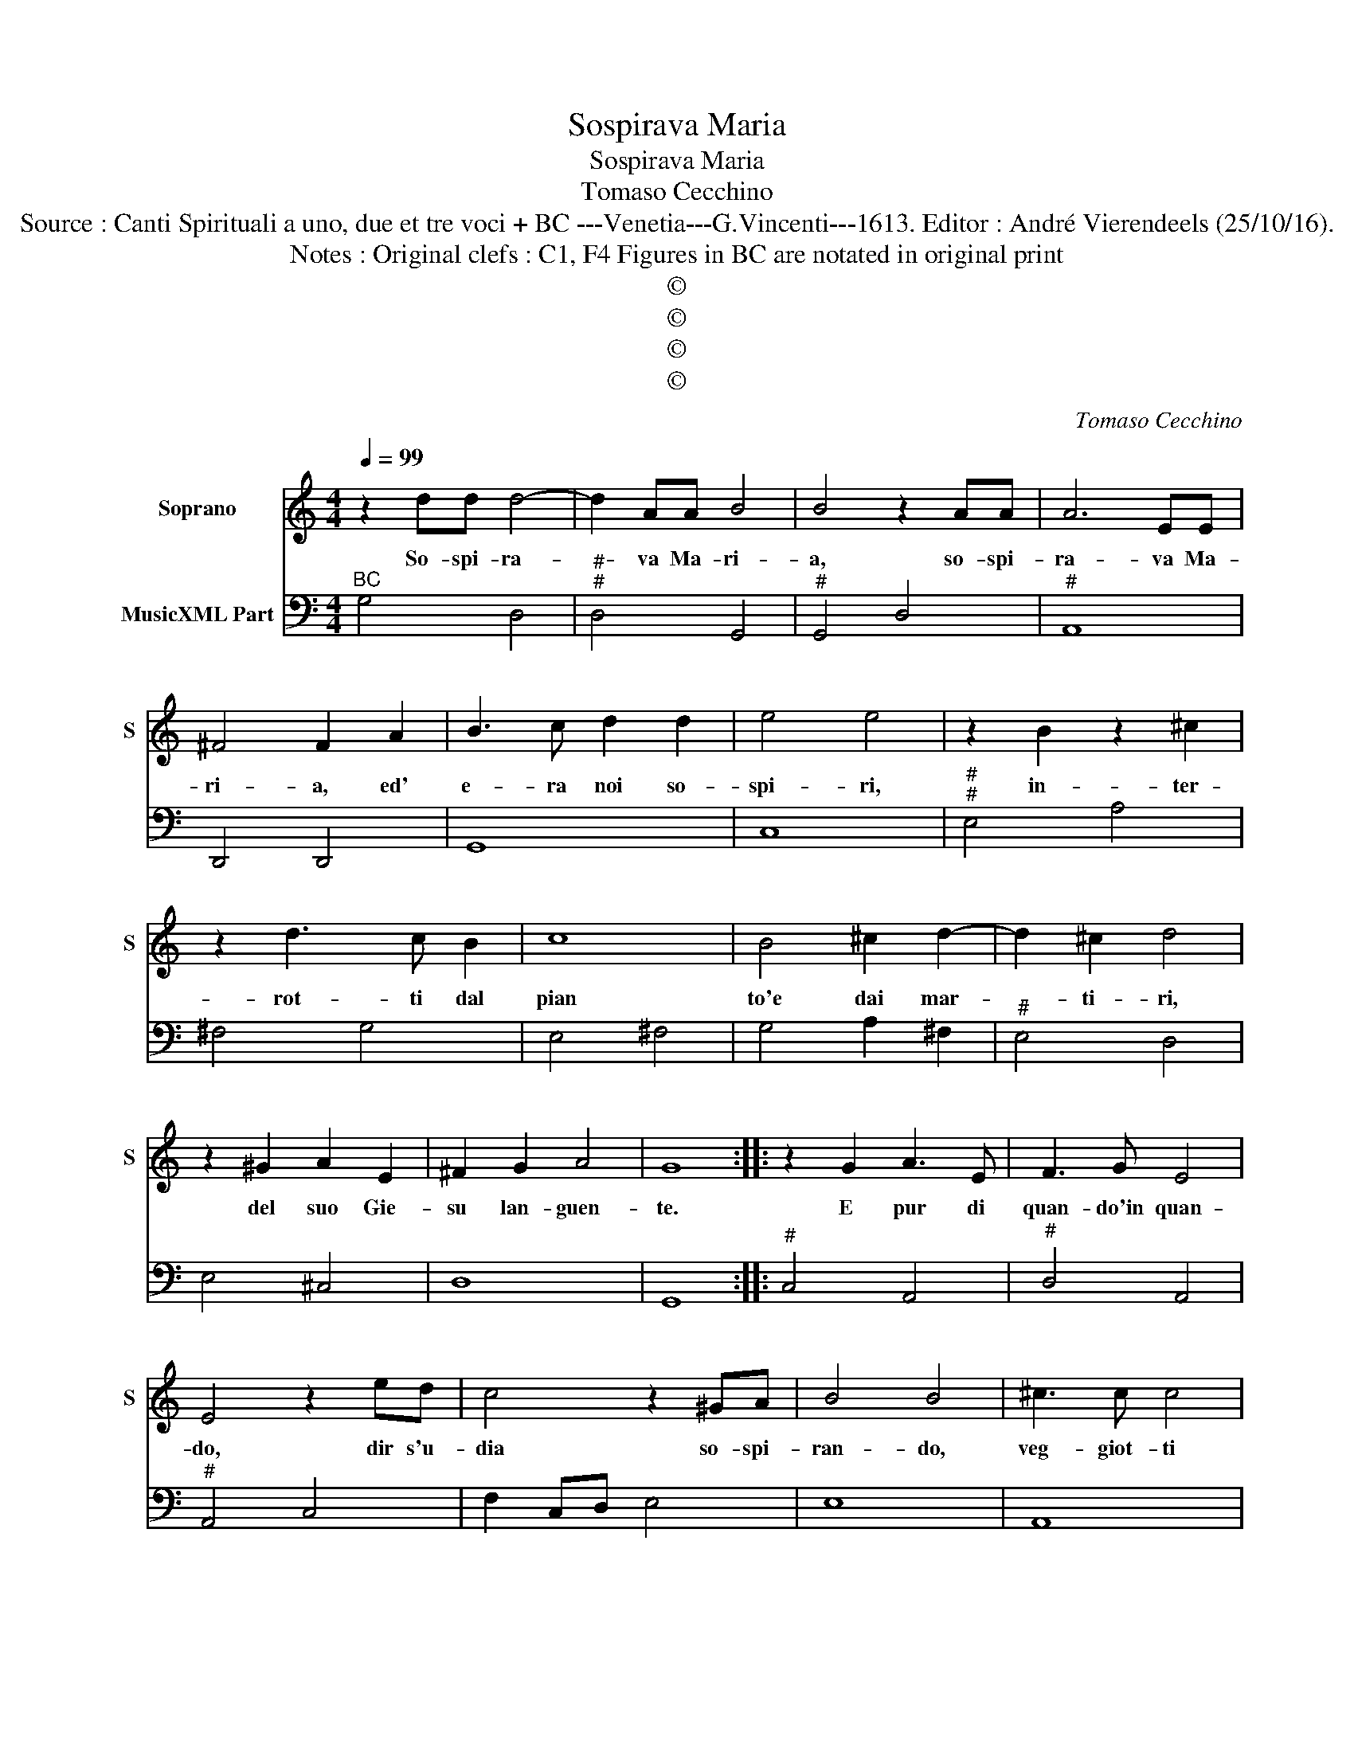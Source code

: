 X:1
T:Sospirava Maria
T:Sospirava Maria
T:Tomaso Cecchino
T:Source : Canti Spirituali a uno, due et tre voci + BC ---Venetia---G.Vincenti---1613. Editor : André Vierendeels (25/10/16).
T:Notes : Original clefs : C1, F4 Figures in BC are notated in original print
T:©
T:©
T:©
T:©
C:Tomaso Cecchino
Z:©
%%score 1 2
L:1/8
Q:1/4=99
M:4/4
K:C
V:1 treble nm="Soprano" snm="S"
V:2 bass nm="MusicXML Part"
V:1
 z2 dd d4- | d2 AA B4 | B4 z2 AA | A6 EE | ^F4 F2 A2 | B3 c d2 d2 | e4 e4 | z2 B2 z2 ^c2 | %8
w: So- spi- ra-|* va Ma- ri-|a, so- spi-|ra- va Ma-|ri- a, ed'|e- ra noi so-|spi- ri,|in- ter-|
 z2 d3 c B2 | c8 | B4 ^c2 d2- | d2 ^c2 d4 | z2 ^G2 A2 E2 | ^F2 G2 A4 | G8 :: z2 G2 A3 E | F3 G E4 | %17
w: rot- ti dal|pian|to'e dai mar-|* ti- ri,|del suo Gie-|su lan- guen-|te.|E pur di|quan- do'in quan-|
 E4 z2 ed | c4 z2 ^GA | B4 B4 | ^c3 c c4 | d6 ^FG | A4 G4 | A6 ^CD | E4 D2 d2 | B4 z2 c2 | %26
w: do, dir s'u-|dia so- spi-|ran- do,|veg- giot- ti|a- ni- ma|mi- a,|a- ni- ma|mi- a, mio|cor, mia|
 ^c2 c2 z2 d2 | ^d4 z2 e2- | e2 A2 ^G4 | ^G4 z2 A2 | ^F4 z2 G2 | E4 z2 E2 | ^F4 z2 ^G2 | A6 B2 | %34
w: vi- ta, mio|sol, mio|_ the- so-|ro, ca-|der lan-|guir mo-|rir ed'|io non|
 c4- cB c/B/c/A/ | B8 :| %36
w: mo- * * * * * *|ro.|
V:2
"^BC" G,4 D,4 |"^#""^#" D,4 G,,4 |"^#" G,,4 D,4 |"^#" A,,8 | D,,4 D,,4 | G,,8 | C,8 | %7
"^#""^#" E,4 A,4 | ^F,4 G,4 | E,4 ^F,4 | G,4 A,2 ^F,2 |"^#" E,4 D,4 | E,4 ^C,4 | D,8 | G,,8 :: %15
"^#" C,4 A,,4 |"^#" D,4 A,,4 |"^#" A,,4 C,4 | F,2 C,D, E,4 | E,8 | A,,8 |"^#" D,2 B,,C, D,4- | %22
 D,4 G,,2 C,B,, |"^#" A,,2 ^F,,G,, A,,4- | A,,4 D,,4 | G,,4 C,4 |"^#" A,,4 D,4 | B,,4 E,4 | %28
 ^C,2 D,2 E,4 | E,4 ^C,4 | D,4 B,,4 |"^#" C,4 A,,4 | D,4 E,4 | F,3 E, D,4 | C,3 B,, A,,4 | G,,8 :| %36

